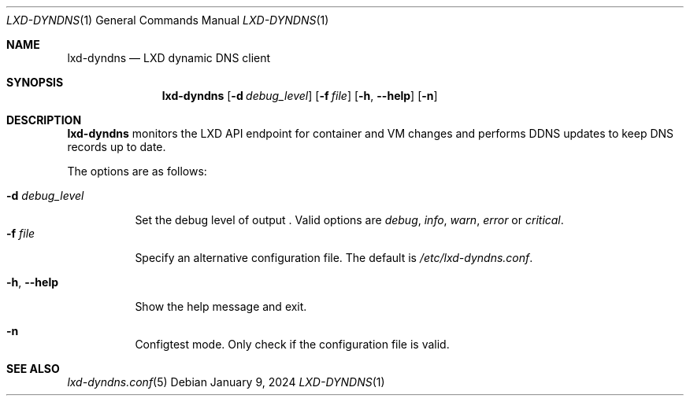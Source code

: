.\" Copyright (c) 2023-2024 Aisha Tammy <aisha@bsd.ac>
.\"
.\" Permission to use, copy, modify, and distribute this software for any
.\" purpose with or without fee is hereby granted, provided that the above
.\" copyright notice and this permission notice appear in all copies.
.\"
.\" THE SOFTWARE IS PROVIDED "AS IS" AND THE AUTHOR DISCLAIMS ALL WARRANTIES
.\" WITH REGARD TO THIS SOFTWARE INCLUDING ALL IMPLIED WARRANTIES OF
.\" MERCHANTABILITY AND FITNESS. IN NO EVENT SHALL THE AUTHOR BE LIABLE FOR
.\" ANY SPECIAL, DIRECT, INDIRECT, OR CONSEQUENTIAL DAMAGES OR ANY DAMAGES
.\" WHATSOEVER RESULTING FROM LOSS OF USE, DATA OR PROFITS, WHETHER IN AN
.\" ACTION OF CONTRACT, NEGLIGENCE OR OTHER TORTIOUS ACTION, ARISING OUT OF
.\" OR IN CONNECTION WITH THE USE OR PERFORMANCE OF THIS SOFTWARE.
.\"
.Dd $Mdocdate: January 9 2024 $
.Dt LXD-DYNDNS 1
.Os
.Sh NAME
.Nm lxd-dyndns
.Nd LXD dynamic DNS client
.Sh SYNOPSIS
.Nm lxd-dyndns
.Op Fl d Ar debug_level
.Op Fl f Ar file
.Op Fl h , -help
.Op Fl n
.Sh DESCRIPTION
.Nm
monitors the LXD API endpoint for container and VM changes and performs DDNS
updates to keep DNS records up to date.
.Pp
The options are as follows:
.Pp
.Bl -tag -width Ds -compact
.It Fl d Ar debug_level
.Pp
Set the debug level of output .
Valid options are
.Ar debug ,
.Ar info ,
.Ar warn ,
.Ar error
or
.Ar critical .
.It Fl f Ar file
.Pp
Specify an alternative configuration file.
The default is
.Pa /etc/lxd-dyndns.conf .
.Pp
.It Fl h , -help
.Pp
Show the help message and exit.
.Pp
.It Fl n
.Pp
Configtest mode.
Only check if the configuration file is valid.
.El
.Sh SEE ALSO
.Xr lxd-dyndns.conf 5
